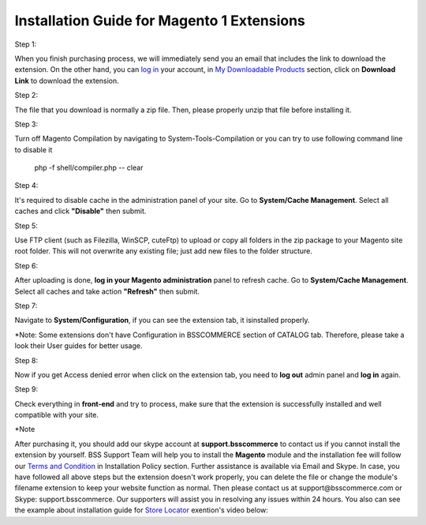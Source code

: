 Installation Guide for Magento 1 Extensions
==========================================================

.. role:: step

.. role:: mail

.. role:: note
	
:step:`Step 1:`
	
When you finish purchasing process, we will immediately send you an email that includes the link to download the extension.
On the other hand, you can `log in <https://bsscommerce.com/customer/account/login/>`_ your account, in `My Downloadable Products <https://bsscommerce.com/downloadable/customer/products/>`_ section, click on **Download Link** to download the extension.

.. image:: images/bss_installation_guide_1.jpg


:step:`Step 2:`

The file that you download is normally a zip file. Then, please properly unzip that file before installing it.


:step:`Step 3:`

Turn off Magento Compilation by navigating to System-Tools-Compilation or you can try to use following command line to disable it 

			php -f shell/compiler.php -- clear
 
:step:`Step 4:`
 
It's required to disable cache in the administration panel of your site. Go to **System/Cache Management**. Select all caches and click **"Disable"** then submit.   

.. image:: images/installation_guide_1.jpg

.. image:: images/BSS-Installation-guidance-2.jpg


:step:`Step 5:`

Use FTP client (such as Filezilla, WinSCP, cuteFtp) to upload or copy all folders in the zip package to your Magento site root folder. This will not overwrite any existing file; just add new files to the folder structure.


:step:`Step 6:`

After uploading is done, **log in your Magento administration** panel to refresh cache. Go to **System/Cache Management**. Select all caches and take action **"Refresh"** then submit.

.. image:: images/installation_guide_3.jpg


:step:`Step 7:`

Navigate to **System/Configuration**, if you can see the extension tab, it isinstalled properly.   

.. image:: images/installation_guide_4.jpg

:note:`*Note`: Some extensions don't have Configuration in BSSCOMMERCE section of CATALOG tab. Therefore, please take a look their User guides for better usage. 

:step:`Step 8:`

Now if you get Access denied error when click on the extension tab, you need to **log out** admin panel and **log in** again.


:step:`Step 9:`

Check everything in **front-end** and try to process, make sure that the extension is successfully installed and well compatible with your site.
  
:step:`*Note`

After purchasing it, you should add our skype account at **support.bsscommerce** to contact us if you cannot install the extension by yourself. 
BSS Support Team will help you to install the **Magento** module and the installation fee will follow our 
`Terms and Condition <http://bsscommerce.com/terms-conditions>`_ in Installation Policy section. Further assistance is available via Email and Skype.
In case, you have followed all above steps but the extension doesn't work properly, you can delete the file or change the module's filename extension 
to keep your website function as normal. Then please contact us at :mail:`support@bsscommerce.com` or Skype: support.bsscommerce. Our supporters will assist you 
in resolving any issues within 24 hours.
You also can see the example about installation guide for `Store Locator <http://bsscommerce.com/magento-store-locator-extension.html>`_ exention's video below: 

.. raw:: html

   <iframe width="560" height="315" style="margin-left:calc(25% - 	100px); margin-bottom: 30px" src="https://www.youtube.com/embed/8mmGt24cU_0" frameborder="0" allowfullscreen></iframe>
   <style>
		.step{font-size:125%; font-weight: bold;}
		.mail{text-decoration: none; color: #3091d1;}
		.note {font-weight:bold;}
		p {text-align: justify;}
		a[class='reference external'] {font-weight:bold; text-decoration:underline;}
   </style>
   